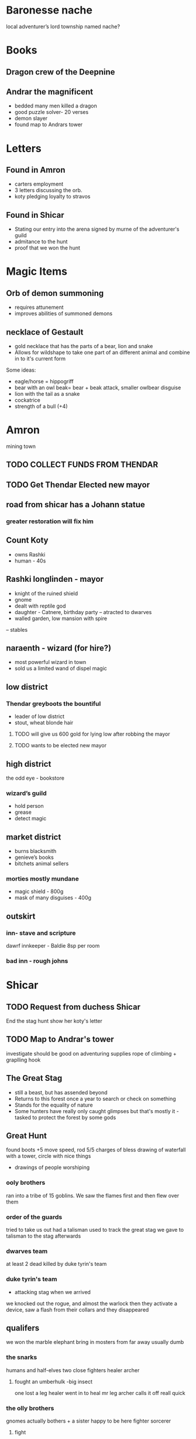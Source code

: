 * Baronesse nache
local adventurer’s lord
township named nache?
* Books
** Dragon crew of the Deepnine
** Andrar the magnificent
 - bedded many men killed a dragon 
 - good puzzle solver- 20 verses 
 - demon slayer
 - found map to Andrars tower
 

* Letters
** Found in Amron
- carters employment
- 3 letters discussing the orb. 
- koty pledging loyalty to stravos

** Found in Shicar
- Stating our entry into the arena signed by murne of the adventurer's guild 
- admitance to the hunt
- proof that we won the hunt

* Magic Items
** Orb of demon summoning
- requires attunement
- improves abilities of summoned demons
** necklace of Gestault
- gold necklace that has the parts of a bear, lion and snake
- Allows for wildshape to take one part of an different animal and combine in to it's current form
Some ideas:
- eagle/horse = hippogriff
- bear with an owl beak= bear + beak attack, smaller owlbear disguise 
- lion with the tail as a snake
- cockatrice
- strength of a bull (+4)


* Amron 
mining town 
** TODO COLLECT FUNDS FROM THENDAR
** TODO Get Thendar Elected new mayor
** road from shicar has a Johann statue
***  greater restoration will fix him
** Count Koty
 - owns Rashki
 - human - 40s 
** Rashki longlinden - mayor
- knight of the ruined shield
- gnome 
- dealt with reptile god
- daughter - Catnere, birthday party
 --     atracted to dwarves
- walled garden, low mansion with spire 
-- stables
** naraenth - wizard (for hire?)
- most powerful wizard in town
- sold us a limited wand of dispel magic
** low district
*** Thendar greyboots the bountiful 
- leader of low district 
- stout, wheat blonde hair
**** TODO will give us 600 gold for lying low after robbing the mayor
**** TODO wants to be elected new mayor
			
** high district
the odd eye - bookstore  
*** wizard’s guild
- hold person
- grease
- detect magic			
** market district
- burns blacksmith        
- genieve’s books 
- bitchets animal sellers
*** morties mostly mundane 	
- magic shield - 800g
- mask of many disguises - 400g
		
** outskirt
*** inn- stave and scripture
dawrf innkeeper - Baldie
8sp per room
*** bad inn -  rough johns
* Shicar
** TODO Request from duchess Shicar 
End the stag hunt
show her koty's letter
** TODO Map to Andrar's tower
   investigate 
   should be good on adventuring supplies
   rope of climbing + graplling hook
** The Great Stag
   - still a beast, but has assended beyond
   - Returns to this forest once a year to search or check on something
   - Stands for the equality of nature 
   - Some hunters have really only caught glimpses but that's mostly it
    -tasked to protect the forest by some gods
    
** Great Hunt
found boots +5 move speed, rod 5/5 charges of bless
drawing of waterfall with a tower, circle with nice things
- drawings of people worshiping 
***  ooly brothers
    ran into a tribe of 15 goblins. We saw the flames first and then flew over them
*** order of the guards
    tried to take us out
    had a talisman used to track the great stag
    we gave to talisman to the stag afterwards
*** dwarves team
   at least 2 dead
   killed by duke tyrin's team
*** duke tyrin's team
  - attacking stag when we arrived
  we knocked out the rogue, and almost the warlock
 then they activate a device, saw a flash from their collars and they disappeared


** qualifers 
    we won the marble elephant
bring in mosters from far away
usually dumb
*** the snarks
     humans and half-elves
   two close fighters
   healer
   archer 
****   fought an umberhulk -big insect
     one lost a leg
     healer went in to heal mr leg
     archer calls it off reall quick

*** the olly brothers
    gnomes
    actually bothers + a sister
    happy to be here
    fighter
    sorcerer
**** fight
     gigantic spiders
     meteor attack
     pretty capable
     


*** our fight
    mock the berserker
    black dragon wrmling
    2 orcs

** road to Amron has a statute of Johann
greater restoration will restore him      
** Duchess areatta shicar
-	Owns the moat land
-	Owns amron
-	lord of baroness nache 
-	seat in Shicar
** spawn fields 
  where the hunt will began
 
** outskirts
   farms
** Capitol
  - cental
  - duchess is here
  - Arena Fighting pit
** Nobles quarter
   west
** Eashia
*** wizards
    falneros, some enchantment magics
large statue
    graza - 10 gp speaking fee
    dornen - half-orc
    - fire spells
***   shops
***   smog cutter - inn
*** shrunken head -inn
 -   tons of hard drinkers in the middle of the day
 -    burly dragonborn bartender markus
 -    found Jimly here
*** tipsy cow
  -   slightly less roudy
  -  8sp -adenvtures room /pers
  -   2gp - noble room / pers
  -   barkeep - bolin
  -  paid up till day after hunt
***  andventures guild
    registered grumm
 
*** Ofari
   Bard - violin
   not a fighter 
*** Jimly 
  13 year old human boy
  has crush on sarah
  wants us to buy him porn
  brother bobby
 
* Grumm Bull
   goliath
   7.5 ft tall
   giant great ax


* Ragnok Stonehammer - Josh’s Character 
	in touch with thendar
* guaneri - travelling lute seller
	better than Johann
	old elf
	worship paverius, god of entertainment 

* Heroma - sea town

* Orlane 
- earldom Rundle 
- help the orphans 
- weird things have happened
- Swamp has swollen withs monster
-	Johan got a mad letter because we didn’t save it
-	close to amron 
-	reptile God has emerged - Snake 
	

* Hommlet
- mayor baron
- spugnor the potionmaster in hommlet
--		Crub has a discount
** in jail
fairgul cult leader
gren woman cult follower
	worship Zornn the elemental god
 

* Duke stravo Tyrin says hello
social climber, started from the bottom 
seeks the kingdom
interested in magical items 
got a demonic book Crub wanted
** his adventurer group
probably higher level
- rouge halfling
- warlock tiefling
- aracrocka, ranger 
- dragonborn, barbarian
has a device to teleport away the barbarian held the trigger the first time
* King Jerico the Jolly
	peace for the last 5 years
	kingdom of Rovan 


* Find a use for the dragon blood

	
